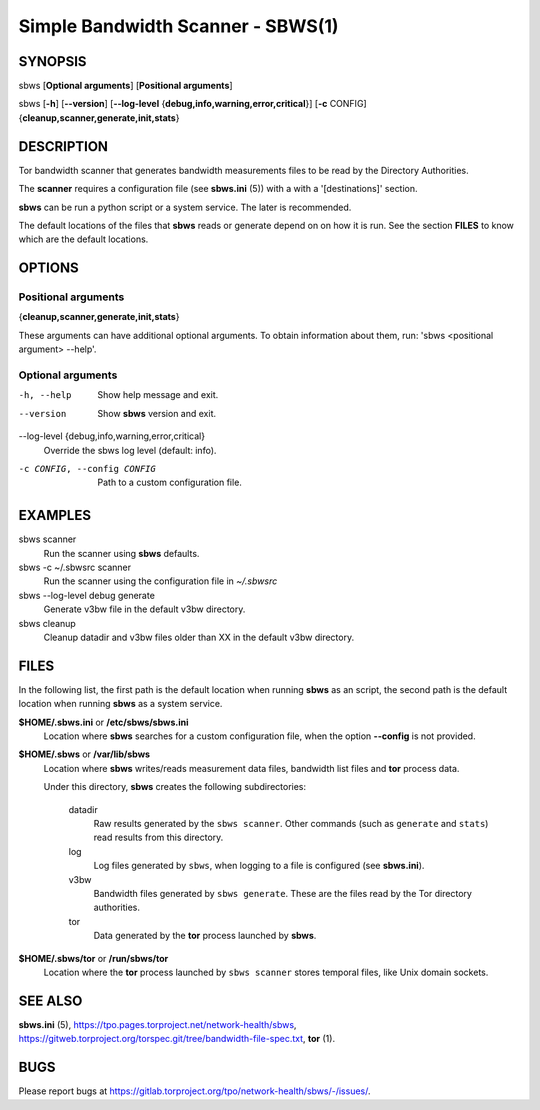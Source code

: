 Simple Bandwidth Scanner - SBWS(1)
===================================

SYNOPSIS
--------

sbws [**Optional arguments**] [**Positional arguments**]

sbws [**-h**] [**--version**]
[**--log-level** {**debug,info,warning,error,critical**}]
[**-c** CONFIG] {**cleanup,scanner,generate,init,stats**}

DESCRIPTION
-----------

Tor bandwidth scanner that generates bandwidth measurements files to be read by
the Directory Authorities.

The **scanner** requires a configuration file (see **sbws.ini** (5)) with a
with a '[destinations]' section.

**sbws** can be run a python script or a system service.
The later is recommended.

The default locations of the files that **sbws** reads or generate depend on
on how it is run.
See the section **FILES** to know which are the default locations.

OPTIONS
-------

Positional arguments
~~~~~~~~~~~~~~~~~~~~

{**cleanup,scanner,generate,init,stats**}

These arguments can have additional optional arguments.
To obtain information about them, run: 'sbws <positional argument> --help'.

Optional arguments
~~~~~~~~~~~~~~~~~~

-h, --help
   Show help message and exit.

--version
   Show **sbws** version and exit.

--log-level {debug,info,warning,error,critical}
   Override the sbws log level (default: info).

-c CONFIG, --config CONFIG
   Path to a custom configuration file.

EXAMPLES
--------

sbws scanner
    Run the scanner using **sbws** defaults.

sbws -c ~/.sbwsrc scanner
    Run the scanner using the configuration file in `~/.sbwsrc`

sbws --log-level debug generate
    Generate v3bw file in the default v3bw directory.

sbws cleanup
    Cleanup datadir and v3bw files older than XX in the default v3bw directory.

FILES
-----

In the following list, the first path is the default location when running
**sbws** as an script, the second path is the default location when running
**sbws** as a system service.

**$HOME/.sbws.ini** or **/etc/sbws/sbws.ini**
   Location where **sbws** searches for a custom configuration file, when the
   option **--config** is not provided.

**$HOME/.sbws** or **/var/lib/sbws**
   Location where **sbws** writes/reads measurement data files,
   bandwidth list files and **tor** process data.

   Under this directory, **sbws** creates the following subdirectories:

    datadir
       Raw results generated by the ``sbws scanner``.
       Other commands (such as ``generate`` and ``stats``) read results from
       this directory.

    log
       Log files generated by ``sbws``, when logging to a file is configured
       (see **sbws.ini**).

    v3bw
       Bandwidth files generated by ``sbws generate``. These are the files
       read by the Tor directory authorities.

    tor
       Data generated by the **tor** process launched by **sbws**.

**$HOME/.sbws/tor** or **/run/sbws/tor**
  Location where the **tor** process launched by ``sbws scanner`` stores
  temporal files, like Unix domain sockets.

SEE ALSO
---------

**sbws.ini** (5), https://tpo.pages.torproject.net/network-health/sbws,
https://gitweb.torproject.org/torspec.git/tree/bandwidth-file-spec.txt,
**tor** (1).

BUGS
----

Please report bugs at https://gitlab.torproject.org/tpo/network-health/sbws/-/issues/.
